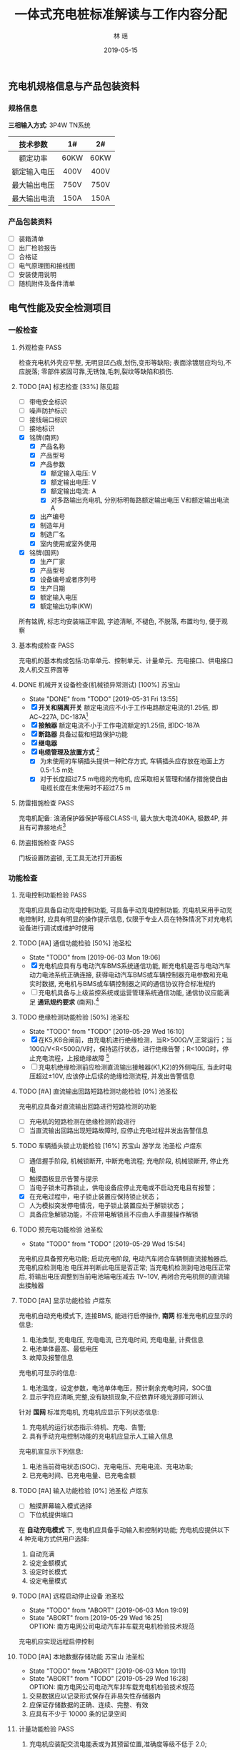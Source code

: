 #+LATEX_HEADER: \usepackage{geometry}
#+LATEX_HEADER: \usepackage{ctex}
#+LATEX_HEADER: \usepackage{graphicx}
#+TITLE: 一体式充电桩标准解读与工作内容分配
#+AUTHOR: 林  瑶
#+CREATOR: MuMu 
#+DATE: 2019-05-15
#+EMAIL: yao.lin1703@e-nebula.com
#+DESCRIPTION: 
#+GATEGORIES:  
#+KEYWORDS: 充电桩 国标
#+LANGUAGE: 
#+TEXT:
#+LINK_UP: 
#+LINK_HOME: 
#+EXPORT_SELECT_TAGS: 
#+EXPORT_EXCLUDE_TAGS: 
#+OPTIONS: 
#+STARTUP: content
#+STARTUP: indent
#+TODO: PENDING(p!) TODO(t!) | DONE(d!) ABORT(a@/!)
#+TAGS: { 陈锋(f) 陈见超(j) } { 苏宝山(s) 林瑶(y) } 游学龙(x) 池圣松(c) 卢煜东(d) 张晓鹏(z) 刘传彬(l) PASS(p)
** 充电机规格信息与产品包装资料
*** 规格信息
*三相输入方式*: 3P4W TN系统
| 技术参数     | 1#   | 2#   |
|--------------+------+------|
| <c>          | <c>  | <c>  |
| 额定功率     | 60KW | 60KW |
| 额定输入电压 | 400V | 400V |
| 最大输出电压 | 750V | 750V |
| 最大输出电流 | 150A | 150A |
*** 产品包装资料
- [ ] 装箱清单
- [ ] 出厂检验报告
- [ ] 合格证
- [ ] 电气原理图和接线图
- [ ] 安装使用说明
- [ ] 随机附件及备件清单 
** 电气性能及安全检测项目
*** 一般检查
**** 外观检查                                                       :PASS:
检查充电机外壳应平整, 无明显凹凸痕,划伤,变形等缺陷; 表面涂镀层应均匀,不应脱落;
零部件紧固可靠,无锈蚀,毛刺,裂纹等缺陷和损伤.
**** TODO [#A] 标志检查 [33%]                                     :陈见超:
- [ ] 带电安全标识
- [ ] 噪声防护标识
- [ ] 接线端口标识
- [ ] 接地标识
- [X] 铭牌(南网)
  - [X] 产品名称
  - [X] 产品型号
  - [X] 产品参数
    - [X] 额定输入电压: V
    - [X] 额定输出电压: V
    - [X] 额定输出电流: A
    - [X] 对多路输出充电机, 分别标明每路额定输出电压 V和额定输出电流 A
  - [X] 出产编号
  - [X] 制造年月
  - [X] 制造厂名
  - [X] 室内使用或室外使用
- [X] 铭牌(国网)
  - [X] 生产厂家
  - [X] 产品型号
  - [X] 设备编号或者序列号
  - [X] 生产日期
  - [X] 额定输入电压
  - [X] 额定输出功率(KW)

所有铭牌, 标志均安装端正牢固, 字迹清晰, 不褪色, 不脱落, 布置均匀, 便于观察
**** 基本构成检查                                                      :PASS:
充电机的基本构成包括:功率单元、控制单元、计量单元、充电接口、供电接口及人机交互界面等
#  +CAPTION: 充电机基本构成图
[[file:~/Yaoli/GB Certification/10.png]]
**** DONE 机械开关设备检查(机械锁异常测试) [100%]                :苏宝山:
- State "DONE"       from "TODO"       [2019-05-31 Fri 13:55]
- [X] *开关和隔离开关* 额定电流应不小于工作电路额定电流的1.25倍, 即AC~227A, DC-187A[fn:35]
- [X] *接触器* 额定电流不小于工作电流额定的1.25倍, 即DC-187A
- [X] *断路器* 具备过载和短路保护功能
- [X] *继电器*
- [X] *电缆管理及放置方式* [fn:36]
  - [X] 为未使用的车辆插头提供一种贮存方式, 车辆插头应存放在地面上方0.5-1.5 m处
  - [X] 对于长度超过7.5 m电缆的充电机, 应采取相关管理和储存措施使自由电缆长度在未使用时不超过7.5 m
**** 防雷措施检查                                                      :PASS:
充电机配备: 浪涌保护器保护等级CLASS-II, 最大放大电流40KA, 极数4P, 并且有可靠接地点[fn:37]
**** 防盗措施检查                                                      :PASS:
门板设置防盗锁, 无工具无法打开面板
*** 功能检查
**** 充电控制功能检验                                                  :PASS:
充电机应具备自动充电控制功能, 可具备手动充电控制功能. 充电机采用手动充电控制时, 应具有明显的操作提示信息, 仅限于专业人员在特殊情况下对充电机设备进行调试或维护时使用 
**** TODO [#A] 通信功能检验 [50%]                                 :池圣松:
- State "TODO"       from              [2019-06-03 Mon 19:06]
- [X] 充电机应具有与电动汽车BMS系统通信功能, 断充电机是否与电动汽车动力电池系统正确连接, 获得电动汽车BMS或车辆控制器充电参数和充电实时数据, 充电机与BMS或车辆控制器之间的通信协议符合标准规约
- [ ] 充电机具备与上级监控系统或运营管理系统通信功能, 通信协议应能满足 *通讯规约要求* (南网).[fn:31]
**** TODO 绝缘检测功能检验 [50%]                                  :池圣松:
- State "TODO"       from "TODO"       [2019-05-29 Wed 16:10]
- [X] 在K5,K6合闸前，由充电机进行绝缘检测，当R>500Ω/V,正常运行；当100Ω/V<R<500Ω/V时，保持运行状态，进行绝缘告警；R<100Ω时，停止充电流程，上报绝缘故障 [fn:19]
- [ ] 充电机绝缘检测前应检测直流输出接触器(K1,K2)的外侧电压, 当此时电压超过±10V, 应该停止后续的绝缘检测流程, 并发出告警信息
**** TODO [#A] 直流输出回路短路检测功能检验 [0%]                  :池圣松:
充电机应具备对直流输出回路进行短路检测的功能
- [ ] 充电机的短路检测在绝缘检测阶段进行
- [ ] 当直流输出回路出现短路故障时, 应停止充电过程并发出告警信息
**** TODO 车辆插头锁止功能检验 [16%]         :苏宝山:游学龙:池圣松:卢煜东:
  - [ ] 通信握手阶段, 机械锁断开, 中断充电流程; 充电阶段, 机械锁断开, 停止充电
  - [ ] 触摸面板显示告警与提示
  - [ ] 当电子锁未可靠锁止，供电设备应停止充电或不启动充电且有报警；
  - [X] 在充电过程中，电子锁止装置应保持锁止状态；
  - [ ] 人为模拟突发停电情况，电子锁止装置应处于解锁状态；
  - [ ] 具备应急解锁功能，不应带电解锁且不应由人手直接操作解锁
**** TODO 预充电功能检验                                          :池圣松:
- State "TODO"       from "TODO"       [2019-05-29 Wed 15:54]
充电机应具备预充电功能; 启动充电阶段, 电动汽车闭合车辆侧直流接触器后, 充电机应检测电池
电压并判断此电压是否正常; 当充电机检测到电池电压正常后, 将输出电压调整到当前电池端电压减去
1V~10V, 再闭合充电机侧的直流输出接触器
**** TODO [#A] 显示功能检验                                       :卢煜东:
充电机自动充电模式下, 连接BMS, 能进行启停操作, *南网* 标准充电机应显示的信息:
1) 电池类型, 充电电压, 充电电流, 已充电时间, 充电电量, 计费信息
2) 电池单体最高、最低电压
3) 故障及报警信息
充电机可显示的信息:
1) 电池温度，设定参数，电池单体电压，预计剩余充电时间，SOC值
2) 显示字符应清晰,完整,没有缺损现象,不应依靠环境光源即可辨认

针对 *国网* 标准充电机, 充电机应显示下列状态信息:
1) 充电机的运行状态指示:待机、充电、告警;
2) 具有手动充电控制功能的充电机应显示人工输入信息
充电机宣显示下列信息:
1) 电池当前荷电状态(SOC)、充电电压、充电电流、充电功率;
2) 已充电时间、已充电电量、已充电金额
**** TODO [#A] 输入功能检验 [0%]                           :池圣松:卢煜东:
- [ ] 触摸屏幕输入模式选择
- [ ] 下位机提供端口

在 *自动充电模式* 下, 充电机应具备手动输入和控制的功能; 充电机应提供以下 4 种充电方式供用户选择:
1) 自动充满
2) 设定金额模式
3) 设定时长模式
4) 设定电量模式
**** TODO [#A] 远程启动停止设备                                   :池圣松:
- State "TODO"       from "ABORT"      [2019-06-03 Mon 19:09]
- State "ABORT"      from              [2019-05-29 Wed 16:25] \\
  OPTION: 南方电网公司电动汽车非车载充电机检验技术规范
充电机应实现远程启停控制
**** TODO [#A] 本地数据存储功能                            :苏宝山:池圣松:
- State "TODO"       from "ABORT"      [2019-06-03 Mon 19:11]
- State "ABORT"      from "TODO"       [2019-05-29 Wed 16:28] \\
  OPTION: 南方电网公司电动汽车非车载充电机检验技术规范
1) 交易数据应以记录形式保存在非易失性存储器内
2) 应保证存储数据的正确、连续、完整、有效
3) 应具有不少于 10000 条的记录空间
**** 计量功能检验                                                      :PASS:
1) 充电机应装配交流电能表或为其预留位置,准确度等级不低于 2.0;
2) 充电机应装配直流电能表或为其预留位置,准确度等级 1.0;
3) 充电机应预留供检定用的脉冲采样接口和通信接口.
**** 急停功能检验                                          :苏宝山:刘传彬:
充电机应安装急停装置; 当启动急停装置时,一体式充电机应同时切断动力电源输入和直流输出
*** 安全要求检验(安全可靠性试验)
**** TODO 输入过压保护检验 [0%]                               :池圣松:卢煜东:
- [ ] 输入过压停机保护
#+BEGIN_EXAMPLE
例如: 过压报警值125%Un, 动作值530V
#+END_EXAMPLE
- [ ] 触摸面板显示告警信息

测试设备：充电机, 直流负载(输出750V/150A)，交流模拟电源 +(60KW)+

测试仪器：高精度电流表, 电压表

测试方法：充电机在额定功率状态下给直流负载充电，慢慢上调交流输入电源电压

要求: 当输入电压高于115%额定电压时，充电机向上级(显示面板/服务器)发送过压报警信息；
当输入电压超过充电机的输入过压保护动作值时，充电机输入过压保护应启动，立即切断直流输出并发出告警提示；
输入过压保护值不低于115%的额定输入电压，即460V

说明：电源模块输入电满足范围260V~530V
**** TODO 输入欠压保护检验 [0%]                               :池圣松:卢煜东:
- [ ] 输入欠压停机保护
#+BEGIN_EXAMPLE
例如: 欠压告警值75%Un, 动作值260V
#+END_EXAMPLE
- [ ] 触摸面板显示告警信息

测试设备：充电机, 直流负载(输出750V/150A)，交流模拟电源 +(60KW)+

测试仪器：高精度电流表，电压表

测试方法：充电机在额定功率状态下给直流负载充电，慢慢下调交流输入电源电压

要求: 当输入电压低于85%额定电压时, 充电机向上级(显示面板/服务器)发送欠压报警信息；
当输入电压低于充电机的输入过压保护动作值时, 充电机输入欠压保护应启动，立即切断直流输出并发出告警提示；
输入过压保护值不高于于85%的额定输入电压, 即340V；

说明：电源模块输入电满足范围260V~530V;
**** TODO 输出过压保护检验 [0%]                               :池圣松:卢煜东:
- [ ] 输出过压停机保护
- [ ] 触摸面板显示告警信息

测试设备：充电机, 直流负载(输出750V/150A)

测试仪器：电压表

充电模式：自动充电

说明: 下位机程序需要求此功能(实时判断是否输出过压)

要求: 当输出电压超过BMS的需求电压的110%时充电机输出过压保护应启动，且发出告警信号
**** TODO 输出短路保护检验 [75%]                             :苏宝山:陈锋:
- [ ] 属于破坏性实验, 所以认证时需要提供至少两台设备与可替换器件(电源模块,熔断器,断路器,电路板)
- [X] 输出接触器规格书和厂家报告(需参考极限分段曲线)
- [X] 输出熔断器规格书和认证报告(弧前秒-安特性)
- [X] 英飞源电源模块厂家认证资料(短路故障保护电流能力)

测试方法: 充电机连接负载，并设置在额定负载状态下运行. 短接充电机的直流输出端，充电机应自动进入恒流输出状态或切断直流输出，并发出告警提示。

要求: 短路保护设备的热效应 I^{2} t 值(熔断器)不应超过500000 \mathrm{A}^{2} \mathrm{s}; 设备的保护特性应该满足过电流保护曲线规定[fn:6]
# +CAPTION: 过电流流保护特性
[[/home/madhouse/Yaoli/GB Certification/2.png]]
**** TODO 过温保护检验                                               :游学龙:
测试设备：充电机, 可调直流电源(60KW), +交流模拟电源(60KW)+

测试仪器：热成像仪, 32V32T

输入电压: 电网电压

输出电压：400V

输出电流设定：150A

试验点数：2
#+CAPTION: 过温保护点
| 测试点       | 停止输出温度℃ | 恢复输出温度℃ |
|--------------+---------------+---------------|
| <c>          | <c>           | <c>           |
| 电源模块DC板 | 85            | 75            |
| 枪头温度     | 可配置        | 可配置        |

测试持续时间：8h

数据采样点分布：15min
**** 开门保护检验                                                :PASS:
具备开门停机保护功能
**** TODO 启动急停装置检验(紧急停机功能) [0%]              :苏宝山:游学龙:
- State "TODO"       from              [2019-05-29 Wed 17:14]
- [ ] 通信中断(3次通信延时后), 启动急停措施
- [ ] 中试进行紧急功能检验

测试设备：充电机, 电动汽车 

测试仪器：示波器, 差分探头

充电模式：自动充电

试验点数：5
#+CAPTION: 触发急停原因与响应措施
| 停机原因             | 触发点           | 电流响应                | 电压响应 |
|----------------------+------------------+-------------------------+----------|
| <c>                  | <c>              | <c>                     | <c>      |
| 启动急停开关         | 急停干结点信号   | 50ms->5A/ 100ms断开输出 | 1s->60V  |
| 通信故障(南网)       | BMS CAN通信端口  | 50ms->5A/ 100ms断开输出 | 1s->60V  |
| 控制引导故障(南网)   | 拔枪按钮         | 50ms->5A/ 100ms断开输出 | 1s->60V  |
| 保护接地线断开(国网) | 设备与车间接地点 | 50ms->5A/ 100ms断开输出 | 1s->60V  |
| 连接检测线断开(国网) | 设备与车连接点   | 50ms->5A/ 100ms断开输出 | 1s->60V  |
#+BEGIN_COMMENT
注: 1s内电压下降60V(或者等效储存电能小于0.2J)以下，泄放电路电阻选型满足要求
#+END_COMMENT
**** TODO 输入电流过冲检验                                           :游学龙:
测试设备：充电机, 直流电源(60KW)

测试仪器：高精度电流表，电压表，示波器

输入电压：电网电压

输出电压：400V

输出电流设定: 150A

试验点: 三相侧电流

要求：充电机连接额定负载, 启动充电机输出, 用示波器或数据记录仪检测充电机输入峰值
电流, 充电机峰值电流不应超过额定输入电流的 110%(100A)
**** 缓启动试验                                                        :PASS:
测试设备：充电机, 电阻式负载(60KW)

测试仪器：高精度电流表，电压表，示波器

输入电压：电网电压

输出电压：0~100%Un

试验点：示波器检测充电机输出由0~100%Un过程

要求：输出电压从开始上升至额定稳定时的变化时间应在1～8s(国网要求: 3~8s)
**** TODO 蓄电池反接检验                                             :池圣松:
测试设备：充电机, 直流电源

测试仪器：电压表

输入电压：400v

输出电压：-100V

要求：启动充电机输出电流，充电机应闭锁直流输出并发出告警提示; (该功能也应该适用于自动充电模式)
**** 防逆流功能检验                                                    :PASS:
充电机配备反灌二极管
**** TODO 接触器粘连检验                                          :池圣松:
- State "TODO"       from              [2019-05-29 Wed 17:24]
充电机应在启动充电前进行供电回路直流接触器触点粘连检测,也可以在直流接触器断开后进
行触点粘连检测。当检测到任何一个直流接触器的主触点出现粘连情况时,充电机不应启动充电,并发
出告警信息。
*** 充电模式和连接方式检验 [100%]                                    :PASS:
- [X] 充电枪厂家标准认证报告

充电机应采用国标规定的充电模式4对电动汽车进行充电, 车辆插头应符符合规定[fn:38]
*** DONE 充电连接装置及电缆检查 [100%]                             :苏宝山:
- State "DONE"       from "TODO"       [2019-05-29 Wed 17:32]
- [X] 充电枪厂家标准认证资料
检查直流充电接口的结构及部件应满足标准规定[fn:30]的要求,车辆插头与车辆插座应能按唯一的相对位置进行插合.
*** 电气隔离检查                                                     :PASS:
充电机的动力电源输入和直流输出之间应采取电气隔离防护措施;对于一机多充式充电机,各直流
输出接口之间也应采取电气隔离防护措施
*** 电击防护检验
**** TODO 直接接触防护检验                                        :游学龙:
- State "TODO"       from              [2019-05-29 Wed 18:06]
通过IPXXB试验试具进行试验, 充电机不用工具就能打开的外壳部分被打开后, 试指应不易触及到危险带电部件.
**** TODO 动力电源输入失电检验                                    :游学龙:
- State "TODO"       from              [2019-05-29 Wed 18:15]
测试设备: 充电机

测试仪器: 示波器

要求: 充电机在电源断电1s内, 在其输出端子的电源线之间和保护接地导体之间测量电压值, 应小于或等于60V DC, 或等效储存电流小于或等于0.2J[fn:39]
**** TODO 电气间隙和爬电距离检验                                  :游学龙:
- State "TODO"       from              [2019-05-29 Wed 18:22]
最小间隙满足如下要求[fn:40]
#+CAPTION: 电气间隙和爬电距离检验标准
| 额定绝缘电压U(V) | 电气间隙(mm) | 爬点距离(mm) |
|------------------+--------------+--------------|
| <c>              | <c>          | <c>          |
| U \leq 60        | 3            | 3            |
| 60<U \leq 300    | 5            | 6            |
| 300<U \leq 700   | 8            | 10           |
| 700<U \leq 950   | 14           | 16           |
*** 绝缘性能检验                                                    
测试仪器：耐压仪
#+CAPTION: 绝缘电压等级说明
| 额定绝缘电压U(V) | 绝缘电阻测试仪器的电压等级 V | 介电强度试验电压 V   | 冲击耐压试验电压 KV |
|------------------+------------------------------+----------------------+---------------------|
| <c>              | <c>                          | <c>                  | <c>                 |
| U \leq 60        | 250                          | 1000(1400)           | 1                   |
| 60<U \leq 300    | 500                          | 2000(2800)           | 5                   |
| 300<U \leq 700   | 1000                         | 2400(3360)           | 12                  |
| 700<U \leq 950   | 1000                         | 2*U+1000(2.8*U+1400) | 12                  |

试验端口:
1. A-B B-C A-C A-N B-N C-N A-PE B-PE C-PE N-PE
2. 火线-通讯端口，零线-通讯端口
**** DONE 绝缘电阻检验                                            :游学龙:
- State "DONE"       from "DONE"       [2019-05-31 Fri 14:20]
绝缘强度不小于10MΩ
#+BEGIN_COMMENT
注: 三相断路器需要断开, 配电空开需要断开, 防浪涌保护器的地极需要断开
#+END_COMMENT
**** DONE 介电强度检验                                               :游学龙:
60s的工频交流电压(或1.4倍的直流电压); 
充电机泄漏电流值不应大于10mA，试验部位不应出现绝缘击穿或闪络现象
**** TODO 冲击耐压检验                                           :游学龙:
施加3次正极性和3次负极性标准雷电波的短时冲击电压，每次间隙不小于5s，脉冲波形1.2/50μs，电源阻抗500Ω，试验时其他回路和外露的导电部分接地；
试验部位不应出现击穿放电，允许出现不导致损坏绝缘的闪络，如果出现闪络，则应复查介电强度，介电强度试验电压为规定值的75%
*** TODO 接地检验 [75%]                                              :苏宝山:
- [X] 充电机金属壳体应设置接地螺栓, 其直径不得小于 6mm, 并应有接地标志;
- [X] 所有作为隔离带电导体的金属隔板、电气元件的金属外壳以及金属手柄等均应有效接地,连续性电阻不应大于 0.1Ω
- [ ] 充电机的门、盖板、覆板和类似部件,应采用保护导体将这些部件和充电机主体框架连接,此保护导体的截面积不得小于2.5mm(可使用编制网连接)
- [X] 接地母线和柜体之间的所有连接应避开(或穿透绝缘层)喷漆层,以保证有效的电气连接(接地点做防喷处理)

试验设备: 内阻仪

试验点: > 3

要求: 充电机任意应该接地的点至总接地点之间的电阻不应大于0.1Ω
*** 充电输出检验
**** TODO 最大恒功率输出检验                                      :游学龙:
- State "TODO"       from              [2019-06-03 Mon 18:51]
测试设备: 充电机, 直流电源(60KW) 

测试仪器: 高精度电流表, 电压表

输入电压: 380V

输出电压: 400V~750V 

输出电流设定: 26A~50A

要求: 充电机可具备恒功率输出特性(60KW)[fn:41], 直流充电机设置在恒压状
态下运行,分别在恒功率电压区间内,按照下表规定的测试点设置输出电压 Uz0, 调整
负载使输出电流到最大值Imax, 测量此时充电机输出电压U0, 输出电流I0, 输出功率P0,
P0 与额定功率 Pn 的误差不应超过 ±2%[fn:53]
[[~/Yaoli/GB Certification/12.png]]
**** 功率控制检验
**** TODO 低压辅助电源检验 [0%]                                   :苏宝山:
- [ ] 开关电源厂家规格书

辅助电源性能要求：12V±5%, 10A；纹波峰值系数小于±1%
**** TODO 稳流精度检验 [50%]                                         :游学龙:
- [ ] 使用单个电源模块配合模拟电源与工况设备对托测试
- [X] 英飞源电源模块厂家认证资料

测试设备: +充电机+, +电阻负载(输出750V/150A)+, +交流模拟电源(60KW)+,
直流负载(20KW), 交流模拟电源(20KW), 电源模块 

测试仪器：高精度电流表，电压表

输入电压：85%Ui, 100%Ui, 115%Ui(交流电流设置)

输出电流：Im(测量值)

输出电流设定：20%~100%In(输出电流设置)

试验点数：27

定义：$\delta_{I}=\frac{I_{M}-I_{Z}}{I_{Z}} \times 100 \%$

\delta_{I} ——— 稳流精度； 

I_{Z} ———— 交流输入电压为额定值且输出电压在上下限范围内的中间值(425V)时的额定输出电流时, 输出电流的测量值;

I_{Z} ———— 输出电流的极限值；

误差要求: $\delta_{I} \leq \pm 1 \%$
**** TODO 稳压精度检验 [50%]                                         :游学龙:
- [ ] 使用单个电源模块配合模拟电源与工况设备对托测试
- [X] 英飞源电源模块厂家认证资料

测试设备: +充电机+, +直流负载(输出750V/150A)+, +交流模拟电源(60KW)+, 
直流电源(20KW), 交流模拟电源(20KW), 电源模块

测试仪器：高精度电流表，电压表

输入电压：85%Ui, 100%Ui, 115%Ui(交流模拟电源设置)

输出电压：Um(测量值)

输出电流设定：0~100%In(直流电流设置)

试验点数：27

定义：$\delta_{U}=\frac{U_{M}-U_{Z}}{U_{Z}} \times 100 \%$

\delta_{U} ——— 稳压精度

U_{Z} ———— 交流输入电压为额定值且负载电流为50%的额定输出电流(75A)时，输出电压的测量值；

U_{M} ———— 输出电压的极限值

误差要求: $\delta_{U} \leq \pm 0.5 \%$
**** TODO 电压纹波因数检验 [50%]                                     :游学龙:
- [ ] 使用单个模块配合交流模拟电源,电阻负载测试 
- [X] 英飞源电源模块厂家认证资料

测试设备: +充电机+, +电阻负载(60KW)+, +交流模拟电源(60KW)+,
电阻负载(20KW), 交流模拟电源(60KW), 电源模块

测试仪器：高精度电流表，电压表，示波器(频带宽20MHz, 0.5s/DIV)

输入电压：85%Ui, 100%Ui, 115%Ui(交流模拟电源设置)

输出电压：Upp, Urms(示波器测量值)

输出电流设定：0~100%In(电阻负载调整)

试验点数：27

定义：$X_{r m s}=\frac{U_{r m s}}{U_{D C}} \times 100 \%$
      $X_{P P}=\frac{U_{P P}}{U_{D C}} \times 100 \%$

X_{rms} ———— 纹波有效值系数

U_{rms} ———— 输出电压交流分量有效值

U_{DC} ———— 直流输出电压有效值

X_{pp} ———— 纹波峰值系统

U_{pp} ———— 输出电压交流分量峰-峰值

要求：X_{rms} <0.5%; X_{pp} <1%
**** TODO 电流纹波检验                                            :游学龙:
- State "TODO"       from "TODO"       [2019-05-29 Wed 19:02]
- [ ] 充电机使用电网供电与工况设备对托测试
- [X] 英飞源电源模块厂家认证资料

测试设备: 充电机, 直流电源(60KW)

测试仪器：高精度电流表，电压表，示波器(频带宽20MHz, 0.5s/DIV)

输入电压：电网电压

输出电压：200V~750V (直流电源设置)

输出电流设定：100%In

试验点数：7

定义： $X_{P P}=\frac{I_{P P}}{I_{D C}} \times 100 \%$

I_{DC} ———— 直流输出电流有效值

X_{pp} ———— 纹波峰峰值系数

I_{pp} ———— 输出电流交流分量峰-峰值

要求：在恒流状态下,当输入电源电压为额定值,输出直流电压在7.7.1 a)规定的相应调节范围内变化时,
输出直流电流设定为最大输出电流值,充电机输出电流纹波峰峰值不应大于下表的规定[fn:42]
#+CAPTION: 充电机输出电流纹波峰峰值要求
| 电流纹波峰峰值A | 电流纹波频率Hz |
|-----------------+----------------|
| <c>             | <c>            |
| 1.5             | \leq 10        |
| 6               | \leq 5000      |
| 9               | \leq 150000    |
**** TODO 输出电流设定误差检验 [50%]                          :游学龙:
- [ ] 充电机使用电网供电与工况设备对托测试
- [X] 英飞源电源模块厂家认证资料

测试设备：充电机, 直流电源(输出750V/150A), +交流模拟电源(60KW)+

测试仪器：高精度电流表，电压表

输入电压: +Uin=400V+ 电网电压

输出电压设定：Umen=475V

输出电流设定：5%In, 20%In, 50%In, 100%In

试验点数：4

定义：$\Delta I=\frac{I_{Z}-I_{Z 0}}{I_{Z 0}} \times 100 \%$

\Delta I ———— 输出电流误差；

I_{Z} ———— +交流输入电压为额定值且输出电压在上、下限范围内的中间值(425V)时+, 输出电流的测量值；

I_{Z0} ————设定的输出电流整定值；

误差要求：I>30A, \Delta I \leq ±1%; I \leq 30A, \Delta I \leq ±0.3A
**** TODO 输出电压设定误差检验 [50%]                          :游学龙:
- [ ] 充电机使用电网供电与工况设备对托电压误差测试
- [X] 英飞源电源模块厂家认证资料

测试设备：充电机, 直流负载(输出750v/30A), +交流模拟电源(60KW)+

测试仪器：高精度电流表，电压表

输入电压: +Uin=400V+ 电网电压

输出电压：Umin, Umen, Umax

输出电流设定：50%In

试验点数：3

定义：$\Delta U=\frac{U_{Z}-U_{Z 0}}{U_{Z 0}} \times 100 \%$

\Delta U ———— 输出电压误差；

U_{Z} ———— +交流输入电压为额定值且输出电压+ 且负载电流为50%的额度输出电流时，输出电压的测量值；

U_{Z0} ————设定的输出电压整定值；

误差要求：\Delta U \leq ±0.5%
**** DONE 限压特性检验(CCCV)                                         :游学龙:
测试设备：充电机, 直流电源(输出750V/150A)

测试仪器：高精度电流表，电压表

输入电压: +Uin=400V+ 电网电压

充电模式：手动充电模式

电压整定值：750V，400V

输出电流设定：80A, 150A

试验点数：2

要求：当输出电压超过整定值时, 充电机应能自动限制其输出电压的增加, 转化为恒压充电状态;
当输出电压回调到整定值以下时，充电机恢复恒流状态运行
**** TODO 限流特性检验(CVCC)                             :游学龙:刘传彬:林瑶:
- [ ] 中试布置测试平台
- [ ] 研发现场支持, 实现充电机开启恒压输出, 工况设备进行恒流充电

测试设备：充电机, 直流电源(输出750V/150A)

测试仪器：高精度电流表，电压表

输入电压：Uin=400V

充电模式: 手动充电模式

输出电压设定：750V，400V

电流整定值：80A, 150A 

试验点数：2

要求：当输出电流超过整定值时，充电机应能自动降低输出电压值，从而限制输出直流电流的增加；
当输出电流回调到整定值以下时，充电机恢复恒压状态运行
#+BEGIN_EXAMPLE
关于充电机手动模式开机说明:
1) 恒压模式: 下位机先发给电源模块组需求电压, 下位机再发给电源模块组需求电流, 
   需求电流等于模块组最大输出电流(150A) 
2) 恒流模式: 下位机先发给电源模块组需求电流, 下位机再发给电源模块组需求电压, 
   需求电压等于模块组最大输出电压(750V) 
#+END_EXAMPLE
**** 输出电流响应(控制)时间检验                                        :PASS:
测试设备：充电机, 电池(400V, 150A)

测试仪器：示波器，电流探头

输入电压：Uin=400V

充电模式：自动充电

输出电压：600V，400V

输出电流设定：10%In, 50%In, 100%In

试验点数：3

要求：在负载不同输出电压情况下，以不同电流设定值进行充电, 控制时间不低于如下要求[fn:1]
#+CAPTION: 输出电流控制要求
| 电流变化值\Delta I A | 上升控制时间 s         | 下降控制时间 s         |
|----------------------+------------------------+------------------------|
| \leqslant 20         | 1                      | 1                      |
| >20                  | \Delta \mathrm{I} / 20 | \Delta \mathrm{I} / 20 |
**** TODO 输出电流停止速率检验 [0%]                                  :游学龙:
- [ ] 在手动操作输入状态下，充电机达到操作人员设定的充电结束条件;
- [ ] 在自动充电状态下，充电机收到蓄电池管理系统中止充电报文.

测试设备：充电机, 电动汽车, 直流电源(60KW)

测试仪器：示波器, 霍尔电流探头

实验点: 充电机输出电流 

要求: 输出的电流停止速率不应小于100A(额定电流150A放电时间应该为1.5s)[fn:2]
**** TODO 启动输出过冲检验                                           :游学龙:
- [ ] 南网启动过冲检验

测试设备：充电机, 电动汽车

测试仪器：高精度电流表，电压表，示波器

充电模式：自动充电

试验点：充电机输出接触器闭合接通时，示波器检测充电机输出峰值电流

南网要求：充电机输出峰值电流不应超过20A

- [ ] 国网启动过冲检验[fn:43]

测试设备：充电机, 直流电源(60KW)

测试仪器：高精度电流表，电压表，示波器

充电模式：手动模式

试验点：充电机输出接触器闭合接通时，示波器检测充电机输出峰值电流

国网要求:
1) 充电机稳压工作开机启动过程中, 输出电压过冲不应大于当前整定值的5%;
2) 充电机稳流工作开机启动过程中, 在设定的输出直流电流大于等于30A时, 输出电流过冲不应大于当前整定值的5%; 在设定的输出直流电流小于30A时,输出电流过冲不应大于1.5A;
3) 充电机从暂停状态恢复充电状态时, 应同样满足上述要求
**** TODO 输出电流测量误差检验                                    :游学龙:
- State "TODO"       from              [2019-05-29 Wed 19:32]
试验条件与 *[[%E8%BE%93%E5%87%BA%E7%94%B5%E6%B5%81%E8%AE%BE%E5%AE%9A%E8%AF%AF%E5%B7%AE%E6%A3%80%E9%AA%8C][2.10.8 输出电流设定误差检验]]* 一致

要求: 输出电流测量误差不应超过 ±(1.5%x实际输出电流 +1)A[fn:44]
**** TODO 输出电压测量误差检验                                    :游学龙:
- State "TODO"       from              [2019-05-29 Wed 19:32]
试验条件与 *[[%E8%BE%93%E5%87%BA%E7%94%B5%E5%8E%8B%E8%AE%BE%E5%AE%9A%E8%AF%AF%E5%B7%AE%E6%A3%80%E9%AA%8C][2.10.9 输出电压设定误差检验]]* 一致

要求: 充电机输出电压测量误差不应超过±5V
**** TODO 测量值更新时间检验                                      :游学龙:
- State "TODO"       from              [2019-05-29 Wed 19:32]
电流与电压的测量值更新时间不大于1s (电表读取频率和显示面板刷新次数需要符合要求)
**** TODO 效率检验 [50%]                                      :游学龙:
- [ ] 充电机直接使用电网供电与工况对托测试
- [X] 英飞源电源模块厂家认证资料

测试设备: +充电机+, 直流电源(输出750V/150A), +交流模拟电源(60KW)+
交流模拟电源(20KW), 电源模块, 直流电源(20KW)

测试仪器：高精度电流表(精度0.05%)，电压表(精度1%)，功率分析仪器(横河0.05%)

输入电压：85%Ui, 100%Ui, 115%Ui

输出功率：4~20KW

输出电流设定：20%~50%In，50%~100%In

试验点数：3

采样点分布：1KW一个梯度

定义：$\eta=\frac{P_{Z}}{P_{j}} \times 100 \%$

\eta ——— 效率

P_{z} ———— 直流输出功率

P_{j} ———— 交流输入有功功率

南网要求[fn:3]：当输出功率 $20 \% \leqslant \mathrm{P}<50 \%, \eta > 89 \%; 50 \% \leqslant \mathrm{P} \leqslant 100 \%,  \eta >93 \%$

国网要求:  $50 \% \leqslant \mathrm{P} \leqslant 100 \%, \eta > 90 \%$ 

# +CAPTION: 充电机效率验证平台测试端口图
[[/home/madhouse/Yaoli/GB Certification/1.png]]
**** DONE 功率因数检验                                               :游学龙:
试验条件与 *[[%E6%95%88%E7%8E%87%E6%A3%80%E9%AA%8C][2.10.18 效率检验]]* 一致

定义：$\cos \Phi=P / S$

\cos \Phi ——— 功率因数； 

P ———— 有功功率；

S ———— 视在功率；

要求：当输出功率 $20 \% \leqslant \mathrm{P}<50 \%, \cos \Phi > 0.95; 50 \% \leqslant \mathrm{P} \leqslant 100 \%, \cos \Phi > 0.98$
*** TODO [#A] 待机功耗检验 [50%]                            :苏宝山:卢煜东:
- [ ] 触摸屏自动息屏, 降低待机功耗 
- [X] 充电机待机功耗检测(有功功率)

测试设备：充电机, 交流模拟电源(20KW)

测试仪器：功率分析仪器(横河0.05%, 3P4w模式)

测试条件:
    + 关闭屏幕背光
    + 关闭BMS供电电源
    + 保持通信
    + 电源模块二次带电

输入电压：400V

定义: $\mathrm{P}_{\mathrm{s}} \leq 0.12 \% \mathrm{P}_{\mathrm{N}}+20$

P_{S} ———— 整机功耗，单位 W

P_{N} ———— 额定功率，单位 W

南网要求: P_{S} < 92W 

国网要求: P_{S} < N*50 W (1N=2)
#+BEGIN_QUOTE
待机功耗: 有功功率: 76.39W, 无功功率: 2.548KW
#+END_QUOTE
*** TODO 均流不平衡度检验(模块并联运行充电机) [50%]                  :游学龙:
- [ ] 充电机使用电网供电与工况设备对托测试
- [X] 英飞源电源模块厂家认证资料

测试设备：充电机, 可调直流电源(60KW), +交流模拟电源(60KW)+

测试仪器：高精度电流表, 电压表, 霍尔电流探头, 示波器 

输入电压：电网电压

输出电压：200V~750V

输出电流设定：50%In~100%In

试验点数：30

数据采样点分布：100V/5A

定义：$\beta=\frac{I-I_{P}}{I_{N}} \times 100 \%$

\beta ———— 均流不平衡度

I ———— 实测模块输出电流的极限值

I_{P} ———— N个工作模块输出电流的平均值(N=3, 南网)(N=4, 国网)

I_{N} ———— 模块额定电流值(26A)

均流不平衡度要求[fn:4]: \beta < \pm 5%(设计规格值为2%)
*** 控制导引检验(充电接口兼容性测试)
**** 充电控制状态检验
***** DONE 正常充电过程                                              :池圣松:
   1) 车辆接口连接确认，当检测点1电压值为4V时，则判断车辆接口完全连接[fn:18]
   2) 闭合K3，K4，低压辅助供电(12V)回路导通
   3) 充电机开始周期发送通信握手报文
   4) 检测接触器K1,K2外侧电压, 若此时电压超过 ±10V, 应该停止后续流程,并发出告警提示
   5) 闭合K1，K2，进行绝缘检测，此时输出电压min(最高允许充电总电压,额定输出电压)，绝缘检测完成后，IMD退出从强电分离
   6) 泄放电路接触器动作，输出电压下降后，断开K1，K2
   7) 充电机保持周期发送通信握手报文
   8) 辅助电源保持供电，车辆通过测量点2电压值6V时，BMS开始发送通信握手报文；闭合K5，K6使车端充电回路导通
   9) 充电机检测车辆电池电压正常(与报文电池电压误差小于5%，并且电压处于充电机输出范围之内)后，闭合K1，K2
   10) 充电阶段电流变化率满足要求(见2.10.12)
   11) 结束充电判断条件收到电池充满胡或者中止报文；当主动中止充电时，充电机要周期发送“充电机中止报文”, 并控制充电机停止充电机以大于100A/s的斜率减小停止充电，当充电电流小于等于5A时，断开K1，K2
   12) 在断开K1,K2后, 投入泄放电路后, 再断开K3,K4
***** TODO 异常充电中止过程 [0%]                          :游学龙:池圣松:
- State "TODO"       from "TODO"       [2019-05-29 Wed 20:15]
- [ ] 当检测电压小于充电机的最低输出电压或大于充电机的额定输出电压, 停止充电, 要求100ms内断开K1,K2,K3,K4
- [ ] 充电过程中充电机出现不能继续充电故障，则向车辆周期发送"充电机中止充电报文", 并控制充电机停止充电机, 要求100ms内断开K1,K2,K3,K4
**** TODO 充电连接控制时序检验                                       :池圣松:
充电过程中的各个阶段的控制时序与通用要求中的直流充电连接控制时序图和时序表一致[fn:32]
**** TODO 控制导引电压限值检验                                       :游学龙:
充电浸连接电动汽车，在正常充电过程中，检查充电机控制引导电压误差(U1a,U1b,U1c)满足如下要求[fn:17]
# +CAPTION: 直流充电控制引导电路原理图
[[~/Yaoli/GB Certification/4.png]]
# +CAPTION: 直流充电控制引导电路的参数
[[~/Yaoli/GB Certification/3.png]]
**** TODO 通信中断检验(异常中止)                                     :池圣松:
若充电机发生通讯超时, 则应停止充电, 10s内断开K1,K2；发生通讯中断(通讯通讯操作超过3次), 充电机停止充电, 10s内断开K1,K2,K3,K4;
**** TODO 通信异常测试 [0%]                            :苏宝山:池圣松:卢煜东:
- [ ] 充电机需要实时自检CAN通信信号有无异常
- [ ] 通信异常情况下充电机不允许充电
- [ ] 显示面板告警提示

*在充电前*, 模拟充电机通信信号发生中断、短路或接地，检查充电机应不能启动充电且有告警提示。

充电机连接负载, 在 *正常充电过程* 中, 模拟充电机通信信号发生中断,短路或接地, 检查充电机应能停止充电且有告警提示。
**** TODO 保护接地连续性检验                               :苏宝山:池圣松:
- State "TODO"       from              [2019-05-29 Wed 20:30]
充电过程中, 若保护接地线断开, 则向车辆
周期发送“充电机中止充电报文”,并控制充电机停止充电机,要求 100ms
内断开 K1,K2,K3,K4
**** TODO 连接检测信号断开检验                                       :池圣松:
充电过程中，实时检测检测点1电压，若连接确认电路断开，则向车辆周期发送“充电机中止充电报文”，并控制充电机停止充电机，要求100ms内断开K1,K2,K3,K4[fn:18]
**** TODO 输出冲击电流检验                                           :游学龙:
测试设备：充电机, 电动汽车

测试仪器：高精度电流表, 示波器, 霍尔电流探头

充电模式：自动充电

试验点：充电机输出接触器闭合接通时，示波器检测充电机输出峰值电流

采样点数: 5

要求：充电机输出峰值电流不应超过20A
**** TODO 蓄电池电压与通信报文不符检验                            :池圣松:
- State "TODO"       from              [2019-05-29 Wed 20:32]
充电机检测车辆电池电压与报文电池电压误差大于 *通信报文电池电压的5%* 时，不允许闭合K1，K2
**** TODO 蓄电池电压超过充电机范围检验                               :池圣松:
充电机检测车辆电池电压超过充电机范围时，不允许闭合K1，K2
**** TODO 蓄电池二重保护功能检验                                  :池圣松:
- State "TODO"       from              [2019-05-29 Wed 20:36]
充电机应具备对电动汽车动力蕾电池二重保护功能,在充电过程中,当检测到输出电压大于车
辆最高允许充电总电压, 或检测到输出电流大于车辆当前需求电流, 充电机应在1s内断开直流输出(断开K1,K2,K3,K4), 并
发出告警信息[fn:45]
#+BEGIN_COMMENT
注: 充电机检测的输出电压或输出电流应考虑稳压精度或稳流精度范围加测量误差。
#+END_COMMENT
**** TODO 车辆最高允许充电总电压不匹配检验                        :池圣松:
- State "TODO"       from              [2019-05-29 Wed 20:55]
充电机应在充电握手阶段判断电池管理系统BHM报文中的最高允许充电总电压值,当检测到
该值小于充电机最低输出电压时,应停止绝缘监测进程,并发出告警信息
**** TODO 充电需求大于蓄电池参数检验                              :池圣松:
- State "TODO"       from              [2019-05-29 Wed 20:56]
充电机应在充电阶段实时判断电池管理系统BCL报文中的电压需求和电流需求值,当检测到该
值大于车辆最高允许充电总电压或最高允许充电电流时,充电机应停止充电,并发出告警信息
*** TODO 噪声检验 [0%]                                               :苏宝山:
- [ ] 噪声有害标识, 噪声等级II

测试设备：充电机, 可调直流电源(60KW)

测试仪器：分贝仪

输入电压：400V

输出电压：400V

输出电流设定：150A

试验点数：4

测试条件：在散热风机开启下

要求：背景噪声不大于40dB的条件下, 充电机前、后、左、右水平位置1m处，离地面高度1～1.5m处测量噪声，测得的噪声最大值不应大于65dB
*** TODO 内部温升检验 [50%]                                          :游学龙:
- [ ] 中试进行内部温升实验(针对输入输出铜排, 铜鼻子) 
- [X] 英飞源电源模块厂家认证资料(功率器件,变压器,电抗,电容,极限温升数据)

测试设备：充电机, 可调直流电源(60KW), +交流模拟电源(60KW)+

测试仪器：热成像仪,  32V32T

输入电压: +400V+, 电网电压

输出电压：400V

输出电流设定：150A

试验点数：4

要求: 充电机在最大输出电流下长期运行, 内部各发热元器件及各部位连接端子处的温升不应大于下表的规定
#+CAPTION: 充电机内部部件极限温升
| 测试点                       | 极限温度升K | 环境温度℃ | 热稳定温度℃ | 温升K |
|------------------------------+-------------+-----------+-------------+-------|
| <l>                          | <c>         | <c>       | <c>         | <c>   |
| 与半导体器件连接处           | 55          |           |             |       |
| 与半导体器件连接处塑料绝缘线 | 25          |           |             |       |
| 直流母线连接处               | 50          |           |             |       |
| 输入铜排                     | 50          |           |             |       |
| 输出铜排                     | 50          |           |             |       |
| 铜鼻子                       | 60          |           |             |       |

测试持续时间：8h

数据采样点分布：15min

试验热成像仪器查看充电机最高温度点
测试部件包括: 动力电源输入电流所流经的回路, 如接线端子、输入断路器、输入接触器等;功率变换单元及其内
部元器件、输入输出端子; 直流输出电流所流经的回路, 如接线端子、直流熔断器、直流接触器、功率
电阻、电流采样分流器、车辆插头等. 这些发热元器件及部件的最高温度小于等于元器件及部件最大耐
受温度的90%, 且不应影响周围元器件的正常工作和无元器件损坏.
#+BEGIN_COMMENT
注: 试验时,使用热成像仪查看充电机有无异常高温点并记录
#+END_COMMENT
*** TODO 允许温度检验                                                :游学龙:
试验条件与 *[[%E5%86%85%E9%83%A8%E6%B8%A9%E5%8D%87%E6%A3%80%E9%AA%8C][2.15 内部温升检验]]*  一致[fn:46]

在额定电流和环境温度 40°C条件下,手握可接触的表面最高允许温度为:
1) 金属部分, 50°C;
2) 非金属部分, 60°C;
同样条件下,用户可能触及但是不能手握的表面最高允许温度为:
1) 金属部分, 60°C;
2) 非金属部分, 80°C;
*** TODO 机械强度检验(损坏性测试项目)                            :游学龙:
摆锤试验[fn:16]: 剧烈冲击能量为20J，使用撞击元件等效质量5kg，跌落高度0.4m。在充电机每个
支撑部件的垂直面选取3个不同部位分别进行摆锤试验再在充电机水平面选取3个不同部位进行垂直落锤试验，
试验后充电机耐湿热性能不应降低，IP等级不受影响，门的操作和锁止点不应损坏, 不会因变形而使带电部分与外壳相接触.

在机械强度试验后需再进行IP防护和交变湿热试验.
*** 防护等级检验
一体式充电机的外壳防护等级应不低于 GB 4208—2008 中的 IP54(防尘防溅水)

第一个特征数字5要求:

危险部件防护: 防止直径1mm的金属线接近危险部件(带电器件, 动力部件)

固体异物防护: 进入的灰尘量不影响设备正常运行

第二个特征数字4要求: 向外壳各方向溅水无影响
**** TODO 防止固体异物进入检验(无设备) [0%]                     :陈锋:游学龙:
- [ ] 1mm金属线试具实验
- [ ] 防尘箱实验
按照GB 4208的方法进行防止固体异物进入试验(防尘箱滑石粉试验)[fn:7]
要求: 粉尘堆积不足以影响设备的正常操作与安全(重新通电后充电机正常运行)
**** TODO 防止水进入检验 [0%]                                        :游学龙:
- [ ] 新机柜重新测试
- [ ] 喷头根据要求改进

按照GB 4208的方法进行防止水进入试验(摆管或喷头试验)[fn:8]
要求: 如果进水,应该不足以影响设备的正常操作和安全, 水不聚积在绝缘部件上, 水不进入带电部件, 绕组没有受潮, 水不进入电缆头
*** TODO 防盐雾检验 [0%]                                             :游学龙:
- [ ] 印刷电路板
- [ ] 接插件
- [ ] 结构零件(防氧化测试) 

充电机内印刷线路板、接插件等电路应进行防潮湿、防霉变、防盐雾处理，
试验方法: 放在盐雾试验箱持续48小时, 盐雾箱环境参数(盐浓度,PH值,温度)设置需要符合要求[fn:9]
*** TODO 低温检验                                                    :游学龙:
试验温度：-20℃，待环境试验箱达到试验温度稳定后, 充电机按额定功率输出, 
检查充电机各项功能(充电,通信,显示,保护)应正常，试验温度持续2h后，在试验环境下测试充电机的稳压精度与常温一致
*** TODO 高温检验                                                    :游学龙:
试验温度：50℃，待环境试验箱达到试验温度稳定后，充电机按额定功率输出，
检查充电机各项功能(充电,通信,显示,保护)应正常，试验温度持续2h后, 在试验环境下测试充电机的 *稳压精度* 与常温一致
*** TODO 交变湿热检验                                          :游学龙:
    1) 试验温度：40℃；
    2) 循环次数：2次。

在湿热试验结束前2h进行绝缘电阻和介电强度复试，绝缘电阻应不小于1MΩ，介电强度按要求的75%施加测量电压。试验结束后，在环境箱内恢复至正常大气条件，通电后检查充电机各项功能正常
*** TODO 功率自动分配                                              :游学龙:
- State "TODO"       from              [2019-06-03 Mon 18:55]
对于一机多充式充电机, 多个车辆插头之间可具倍动态功率分配功能[fn:52]

一机两充直流充电机连接负载, 设置第 1 路充电接口为额定功率输出,先按功率分配级
差减少第 1 路输出功率, 至充电机稳定运行. 然后按功率分配级差增加第 2 路功率需求, 至
充电机稳定运行. 检查充电机两路充电接口应能同时输出, 且充电机功率分配级差应不大于
20kW, 检查并记录充电机功率分配 *切换时间*. 重复以上步骤至第 1 路输出停止充电, 第 2
路输出达到额定功率.
*** 充电设定方式检查
**** DONE 自动设定模式                                               :池圣松:
在充电过程中,充电机应能依据蓄电池管理系统提供的数据动态调整充电参数,执行相应动作,完成充电过程
**** TODO 手动设定模式                                        :池圣松:陈艺彬:
由操作人员设置充电方式,充电电压,充电电流等参数,充电机应能根据设定参数执行相应操作,
完成充电过程. 充电机采用手动设定方式时, 应具有明确的操作指示信息. 手动充电方式仅限于设备调
试和维修模式下使用.
*** 防触电措施检验                                                     :PASS:
充电机正常运行，在不用工具就能打开的部分被打开后，检查其危险带电部分确保人无法触及
# *** TODO 输出过流保护检验 [0%]                                :池圣松:卢煜东:e
*** TODO 输出过流保护检验 [0%]                                :池圣松:卢煜东:
- [ ] 输出过流停机保护
- [ ] 触摸面板显示告警信息

测试设备：充电机, 可调直流电源(输出150A)

测试仪器：高精度电流表

充电模式：手动充电

说明: 直流负载模拟过流过载故障，当输出电流超过充电机的电流保护动作值时，
充电机发出保护动作(输出接触器动作，负载切出)，并发出警告[fn:5]
下位机程序需要求此功能(实时判断是否输出过流过载)

要求: 该应属于设备软件保护范围，保护值低于硬件保护值，避免器件故障损毁e
*** TODO 蓄电池电压检测检验                                        :池圣松:
- State "TODO"       from              [2019-06-03 Mon 18:59]
- [ ] 充电机连接负载, 充电机应在自动充电前, 对蓄电池电压进行检测.
- [ ] 充电机连接负载, 充电机能够在自动充电前, 对蓄电池电压进行检测.
*** 计量一致性检验                                                     :PASS:
采用实负载法和虚负载法, 对比输出电量
*** TODO [#A] 付费交易功能检验                                     :池圣松:
- State "TODO"       from              [2019-06-03 Mon 19:04]
充电机可按配置的参数实现准确计费, 参数包括 *费率时段*, *计费费率* 等; 充电机应该配备充电卡读卡装置, 宜支持充电卡, 网络支付等多种电子支付方式
** TODO [#A] EMC检测项目(委外项目)                                     :陈锋:
测试设备：充电机，电动汽车
评判标准：
1. A类充电机均能正常工作，不应有任何误动作、损坏、死机、复位现象，数据采集应准确
2. *B类充电机可出现短时通信中断和液晶显示瞬时闪屏等，其它功能和性能都应正常，试验后无需人工干预，充电机应可以自行恢复，所有保存数据不应丢失(不超过5分钟)*
3. 以下所测试项目在充电机待机与充电模式下都应该符合要求
*** 静电放电抗扰度检验
测试端口: 外壳 
    1) 严酷等级：3级；
    2) 接触放电试验电压：6kV，空气放电试验电压：8kV；
    3) 直接放电施加部位：在操作人员正常使用时可能触及的外壳和操作部分，包括通信接口；
    4) 间接放电施加部位：对于台式设备，在水平耦合板和垂直耦合板；对于落地式设备，在垂直耦合板。垂直耦合板应正对充电机的各个侧面；
    5) 如充电机的外壳为金属材料，则直接放电采用接触放电；如充电机的外壳为绝缘材料，则直接放电采用空气放电；
    6) 每个敏感试验点放电次数：正负极性各大于10次，每次放电间隔至少为1s[fn:10]
*** 射频电磁场辐射抗扰度检验
测试端口: 外壳 
    1) 严酷等级：3级；
    2) 频率范围：80MHz～1000MHz，1.4-2.0GHz；
    3) 试验场强：10V/m（未调制信号）；
    4) 调制方式：正弦波1kHz，80%幅度调制； 
    5) 扫描步长：前一频率的1%；
    6) 扫描驻留时间：0.5s或1s；
    7) 发射天线极化方向：水平和垂直方向； 
    8) 天线波束照射部位：充电机4个侧面[fn:11]
*** 工频磁场抗扰度检验
测试端口: 外壳 

稳定持续磁场试验等级5, 磁场强度100A/m(32A以上系统)[fn:34]
*** 电快速瞬变脉冲群抗扰度检验
测试端口: 交流电源输入端口
    1) 用耦合/去耦网络直接耦合骚扰试验电压在输入端口、输出端口上[fn:12]
       1. 严酷等级：3级；
       2. 试验电压：2kV；
       3. 重复频率：5kHz或100kHz；
       4. 持续时间：1min；
       5. 施加电压次数：正负极性各3次。
    2) 用容性耦合夹将骚扰试验电压耦合至信号/控制端口和通信端口上
       1. 严酷等级：3级；
       2. 试验电压：1kV；
       3. 重复频率：5kHz或100kHz；
       4. 持续时间：1min；
       5. 施加电压次数：正负极性各3次
*** 浪涌抗扰度检验
测试端口: 交流电源输入端口
    1) 严酷等级：3级；
    2) 试验电压：充电机输入端口、输出端口和非对称通信线端口的线-线之间1kV，线-地之间2kV；信号/控制端口的线-地之间2kV，对称通信线端口的线-地之间2kV；
    3) 波形：对于对称通信线端口：开口电压10/700us、短路电流为5/320us的组合波；对于其它端口：开口电压1.2/50us、短路电流为8/20us的组合波；
    4) 极性：正、负；
    5) 试验次数：对于充电机输出端口、信号/控制端口和通讯端口应为正、负极性各5 次；对于充电机输入端口，应分别在0°、90°、180°和 270°相位施加正、负极性各5次；
    6) 间隔时间：20s，可根据浪涌保护装置的配置适当延长，但不应超过1min[fn:13]
*** 射频场感应的传导骚扰抗扰度检验
测试端口: 交流电源输入端口

3V(rms) 0.15MHz~80MHz[fn:49]
*** TODO 电压暂降和短时中断抗扰度检验
测试设备: 交流模拟电源, 充电机, 电动汽车

测试仪器: 高精度电流表, 电压表, 示波器 

测试方法: 按照如下要求设置交流模拟电源工步[fn:14]

    1) 电压试验等级0%UT：
       1. 从额定电压暂降100%(国网:250)
       2. 持续时间：1个周期
       3. 试验次数：3次
    2) 电压试验等级40%UT：
       1. 从额定电压暂降60%(国网:10)
       2. 持续时间：5个周期
       3. 试验次数：3次 
    3) 电压试验等级70%UT：
       1. 从额定电压暂降30%
       2. 持续时间：50个周期(国网:25)
       3. 试验次数：3次
    4) 电压试验等级80%UT：(国网)
       1. 从额定电压暂降20%
       2. 持续时间：250个周期
       3. 试验次数：3次

以上电源电压的突变发生在电压过零处，间隔时间最小为3s
*** TODO 谐波电流发射限值检验                                      :游学龙:
- State "TODO"       from              [2019-06-03 Mon 14:41]
实验条件: 与 *[[%E6%95%88%E7%8E%87%E6%A3%80%E9%AA%8C][2.10.8 效率检验]]* 所使用的平台基础上

模拟电压要求:

测量谐波次数: 2次~39次

试验点: 三相电流谐波

国网要求: 电流总谐波畸变率 \leq 8%  如下[fn:33]
# +CAPTION: 输入侧谐波电流含有率与输入功率因数
[[~/Yaoli/GB Certification/11.png]]

#+BEGIN_COMMENT
注: 对于每相输入电流大于75A的供电设备, 由于限值和测量方法尚在考虑中, 其测量建议在每相输入电流不大于75A的最大模块数量配置下进行
#+END_COMMENT
南网要求如下[fn:48]: 

当输出功率为额定功率的 20%~50%时, 充电机总谐波电流含有率不应大于 12%.

当输出功率为额定功率的 50%~100%时, 充电机总谐波电流含有率不应大于 5%.
*** 电压波动和闪烁检验
电压闪烁范围满足规范要求 [fn:47]
*** 电源端子传导骚扰检验
充电机连接负载，并设置在额定负载状态下运行[fn:15]
#+CAPTION: 电源端口传导骚扰限值
| 频率范围MHz | 准峰值dB(μV) | 平均值dB(μV) |
|-------------+--------------+--------------|
| <c>         | <c>          | <c>          |
| 0.15~0.50   | 79           | 66           |
| 0.50~30     | 73           | 60           |
*** 信号端口传导骚扰检验
充电机连接负载，并设置在额定负载状态下运行
#+CAPTION: 信号和控制端口传导共模(不对称)骚扰限值
| 频率范围MHz | 电压准峰值dB(μV) | 电压平均值dB(μV) | 电流准峰值dB(μV) | 电流平均值dB(μV) |
|-------------+------------------+------------------+------------------+------------------|
| <c>         | <c>              | <c>              | <c>              | <c>              |
| 0.15~0.50   | 97~87            | 84~74            | 53~43            | 40~30            |
| 0.50~30     | 87               | 74               | 43               | 30               |
*** 保护无钥匙进入系统辐射骚扰检验
充电机连接负载，并设置在额定负载状态下运行[fn:51]
#+CAPTION: 辐射骚扰限值(20kHz~185kHz)
| 频率范围kHz | 准峰值限值dB(μA/m)    |
|-------------+-----------------------|
| <l>         | <l>                   |
| 20~0        | 62~60(与频率线性递减) |
| 10~30       | 60                    |
| 35~75       | 60~95(与频率线性递增) |
| 75~120      | 95~55(与频率线性递减) |
| 120~140     | 55                    |
| 140~185     | 55~95(与频率线性递增) |
*** 外壳端口辐射骚扰检验
充电机连接负载，并设置在额定负载状态下运行[fn:50]
#+CAPTION: 在10m测量距离处辐射骚扰限值
| 频率范围MHz | 准峰值限值dB(μV/m) |
|-------------+--------------------|
| <c>         | <c>                |
| 30~230      | 40                 |
| 230~1000    | 47                 |
** TODO [#A] 规约检测项目--协议一致性检验(充电通信兼容性测试)   :陈锋:张晓鹏:
*** 物理层测试
充电机与BMS的通信应使用独立于动力总成控制系统之外的CAN接口
**** 传输速率测试                                                   :PASS:
 充电机与BMS的通信应使用独立于动力总成控制传输速率：250Kb
**** 信号幅值测试
充电机连接负载，在正常充电过程中，用信号测量设备检查CAN信号CANH、CANL、CAN-DIFF的变化范围应满足如下的要求.[fn:20]

测试仪器：示波器(支持CAN协议解码)/CAN总线分析仪, 差分电压探头
[[~/Yaoli/GB Certification/5.png]] 
[[~/Yaoli/GB Certification/6.png]]      
**** 总线延时测试
充电机连接负载，在正常充电过程中，用信号测量设备检查CAN总线传输延时不应大于24.5%的位时间。
**** 总线利用率测试                                                 :PASS:
充电机连接负载，在正常充电过程中，用信号测量设备检查CAN平均总线利用率不应大于50%负载。
**** 总线错误率测试
充电机连接负载，在正常充电过程中，用信号测量设备检查CAN错误报文占全部报文的比例不应大于5%。
**** 终端电阻变化测试
充电机连接负载，在正常充电过程中，模拟将终端电阻从50Ω变化到1KΩ，测试总线节点对终端电阻变化的适应能力。试验中当出现总线关闭节点时，将终端电阻恢复成 120Ω，用信号测量设备检查节点重新上线的时间不应大于100ms。
**** 报文压力测试
充电机连接负载，在正常充电过程中，在CAN总线上模拟发送大量报文，用信号测量设备检查CAN错误报文占全部报文的比例不应大于5%。
**** 抗干扰测试
充电机连接负载，在正常充电过程中，在CAN总线上施加1000ms 的干扰，用信号测量设备检查CAN总线在干扰测试后自恢复时间不应大于100ms。
*** 链路层测试
****  帧格式测试                                                    :PASS:
充电机连接负载，在正常充电过程中，充电机应使用CAN扩展帧的29位标识符, 每个位分配应有相应定义[fn:21]
# +CAPTION: 数据帧格式
[[~/Yaoli/GB Certification/8.png]]
**** 协议数据单元测试                                               :PASS:
充电机连接负载，在正常充电过程中，检查充电机发送数据帧的协议数据单元应满足如下规定的要求[fn:22]
# +CAPTION: 协议数据单元PDU 
[[~/Yaoli/GB Certification/7.png]]
**** 协议数据单元PDU格式测试                                        :PASS:
充电机连接负载，在正常充电过程中，检查充电机发送数据帧的PDU1格式(允许CAN数据定向到特定目标地址)如下要求[fn:23]
# +CAPTION: PDU格式
[[~/Yaoli/GB Certification/9.png]]
**** 参数组编号PGN测试                                              :PASS:
充电机连接负载，在正常充电过程中，数据帧PGN的第二个字节为PDU格式(PF)值,高字节和低j字节均为00H
**** 传输协议功能测试                                               :PASS:
充电机连接负载，在正常充电过程中，检查充电机传输9个字节或以上的数据使用的传输协议功能,连接初始化,数据传输,连接关闭应遵循传输规定要求[fn:24], 多帧报文的周期为整个数据包的发送周期.
**** 地址分配测试                                                      :PASS:
充电机和BMS定义为不可配置地址,即该地址固定在ECU的程序中,包括服务工具在内的任何手段都不能改变其源地址, 充电机和BMS分配的地址如下表所示[fn:25]
#+CAPTION: 地址分配表
| 装置   | 首选地址 |
|--------+----------|
| <c>    | <c>      |
| 充电机 | 86(56H)  |
| BMS    | 244(F4H) |
*** 应用层测试
主要参考国标GB/T 27930—2015 9 报文分类
**** 充电握手阶段测试                                               :PASS:
当物理连接完成上电后, 低压辅助电源匹配, 进入握手阶段, 检查充电机在充电握手阶段的报文满足9.1规定[fn:26]
**** 充电参数配置阶段测试                                           :PASS:
在握手成功之后, 检查充电机在参数配置阶段的报文应满足9.2规定 [fn:27]
****  充电阶段测试                                                  :PASS:
在参数配置成功之后, 检查充电机在充电阶段的报文应满足9.3规定 [fn:28]
****  充电结束阶段测试                                              :PASS:
在充电机和蓄电池管理系统停止充电之后，检查充电机在充电停止阶段的报文应满足9.4规定[fn:29]
*** 协议规范测试
此测试项目需要BMS测试模拟机
**** 重发机制测试 
充电机连接负载，在正常充电过程中，向充电机延时发送报文，检查充电机的重发机制。
**** 超时报文测试
充电机连接负载，在正常充电过程中，向充电机发送报文超时，检查充电机应能发送相应的超时错误报文。
**** 非法地址报文测试
充电机连接负载，在正常充电过程中，向充电机发送非法地址报文，检查充电机应能发送相应的超时错误报文。
**** 多包报文测试
充电机连接负载，在正常充电过程中，向充电机发送与标准规定不一致的多包报文，检查充电机应能发送相应的超时错误报文。
**** 无效信息单元测试
充电机连接负载，在正常充电过程中，向充电机发送与标准规定不一致的无效信息单元报文，检查充电机应有告警提示。
**** 非法PGN测试
充电机连接负载，在正常充电过程中，向充电机发送与标准规定的PGN不一致的报文，检查充电机应能发送相应的超时错误报文。
**** 数据范围测试
充电机连接负载，在正常充电过程中，向充电机发送与标准规定的数据范围不一致的报文，检查充电机应能发送相应的超时错误报文。
**** 优先级测试
充电机连接负载，在正常充电过程中，向充电机发送与标准规定的优先级不一致的报文，检查充电机应能发送相应的超时错误报文。
**** 保留位测试
充电机连接负载，在正常充电过程中，向充电机发送与标准规定的保留位不一致的报文，检查充电机应能发送相应的超时错误报文。
**** 数据页测试
充电机连接负载，在正常充电过程中，向充电机发送与标准规定的数据页不一致的报文，检查充电机应能发送相应的超时错误报文。

* Footnotes

[fn:53] 附录B-2 电动汽车充电设备供应商资质能力核实标准-2017

[fn:52] 附录B-3 电动汽车充电设备供应商资质能力核实标准-2017

[fn:51] GB/T 18487.2-2017 8.2.5.1 电动汽车传导充电系统 第2部分

[fn:50] GB 4824-2013 工业、科学和医疗(ISM)射频设备 骚扰特性 限值和测量方法

[fn:49] GB/T 17626.6—2006 电磁兼容 试验和测量技术 射频场感应的传导骚扰抗扰度

[fn:34] GB/T 17626.8—2006 电磁兼容 试验和测量技术 工频磁场抗扰度试验

[fn:48] QCSG 1211013-2016 电动汽车非车载传导式充电机技术条件

[fn:47] GB/T 17625.7-2013 电磁兼容限值对额定电流≤75A且有条件接入的设备在公用低压供电

[fn:46] GB/T 18487.1-2015 11.6.3 电动汽车传导充电系统第1部分: 通用要求

[fn:45] NBT 33001-2018 6.10.10 电动汽车非车载传导式充电机技术条件

[fn:44] NBT 33001-2018 7.10 电动汽车非车载传导式充电机技术条件

[fn:43] NBT 33001-2018 7.7.12 电动汽车非车载传导式充电机技术条件

[fn:42] NBT 33001-2018 7.7.7 电动汽车非车载传导式充电机技术条件

[fn:41] NBT 33001-2018 7.7.2 电动汽车非车载传导式充电机技术条件

[fn:40] GB/T 18487.1-2015 10.4 电动汽车传导充电用连接装置第1部分: 通用要求

[fn:39] GB/T 18487.1-2015 7.3.2 电动汽车传导充电用连接装置第1部分: 通用要求

[fn:38] GB/T 20234.1-2015 电动汽车传导充电用连接装置第1部分: 通用要求

[fn:37] GB50057-2010 6.4 建筑物防雷设计规范

[fn:36] GB/T 18487.1-2015 10.6 电动汽车传导充电系统 第1部分:通用要求

[fn:35] GB/T 18487.1-2015 10.2 电动汽车传导充电系统 第1部分:通用要求

[fn:33] GB/T 29316-2012 表 2 电动汽车充换电设施电能质量技术要求 

[fn:32] GB/T 18487.1—2015 B5 电动汽车传导充电系统第 1 部分: 通用要求

[fn:31] 南方电网公司电动汽车充电运营管理系统与充电设备通讯规约

[fn:30] GB/T 20234.3-2015 6.2 电动汽车传导充电用连接装置 第3部分：直流充电接口

[fn:29] GB/T 27930—2015 9.4 电动汽车非车载传导式充电机与电池管理系统之间的通信协议

[fn:28] GB/T 27930—2015 9.3 电动汽车非车载传导式充电机与电池管理系统之间的通信协议

[fn:27] GB/T 27930—2015 9.2 电动汽车非车载传导式充电机与电池管理系统之间的通信协议

[fn:26] GB/T 27930—2015 9.1 电动汽车非车载传导式充电机与电池管理系统之间的通信协议

[fn:25] GB/T 27930—2015 6.6 电动汽车非车载传导式充电机与电池管理系统之间的通信协议

[fn:24] SAE J1939—21:2006 5.4.7 & 5.10 路面车辆推荐操作规程-数据链路层

[fn:23] SAE J1939—21:2006 5.30 路面车辆推荐操作规程-数据链路层

[fn:22] GB/T 27930—2015 6.2 电动汽车非车载传导式充电机与电池管理系统之间的通信协议

[fn:21] SAE J1939—21:2006 5.1.1 路面车辆推荐操作规程-数据链路层

[fn:20] SAE J1939—11 5.1.1.2 路面车辆推荐操作规程-物理层

[fn:19] GB/T 18487.1—2015 B4 电动汽车传导充电系统 第1部分:通用要求

[fn:18] GB/T 18487.1—2015 B3 电动汽车传导充电系统 第1部分:通用要求

[fn:17] GB/T 18487.1—2015 B2 电动汽车传导充电系统 第1部分:通用要求

[fn:16] GB/T 2423.55—2006 电工电子产品环境试验 第2部分: 试验方法 试验Eh 捶击试验

[fn:15] GB 9254-2008 信息技术设备的无线电骚扰值和检测方法 

[fn:14] GB/T 17626.11—2008 电压暂降、短时中断和电压变化的抗扰度试验

[fn:13] GB/T 17626.5—2008 电磁兼容 试验和测量技术 浪涌(冲击)抗扰度试验

[fn:12] GB/T 17626.4—2008 电磁兼容 试验和测量技术 电快速瞬变脉冲抗扰度试验

[fn:11] GB/T 17626.3—2006 电磁兼容 试验和测量技术 射频电磁肠辐射抗扰度试验

[fn:10] GB/T 17626.2—2006 电磁兼容 试验和测量技术 静电放电抗扰度试验

[fn:9] GB/T 2423.17—2008 电工电子产品环境试验 第2部分:试验方法 试验Ka:盐雾

[fn:8] 14.2.4 GB 4208-2008 外壳防护等级(IP代码)

[fn:7] 13.4 GB 4208-2008 13.2 外壳防护等级(IP代码)

[fn:6] GB/T 17478-2004 附录C 低压直流电源设备的性能特性

[fn:5] 1.1.1.11 南方电网公司电动汽车非车载充电机检验技术规范

[fn:4] 5.4.10 南方电网公司电动汽车非车载充电机检验技术规范

[fn:3] Q/CSG1211013-2016 4.5.9 电动汽车非车载充电技术规

[fn:2] Q/CSG1211013-2016 4.5.8.2 电动汽车非车载充电技术规范

[fn:1] Q/CSG1211013-2016 4.5.8.1 电动汽车非车载充电技术规范




   
    GB/T 34657.1-2017;
    GB/T 34658-2017;
    Q/GDW 1233-2014;
    Q/GDW 1591-2014;
    Q/GDW 1234.3-2014;
